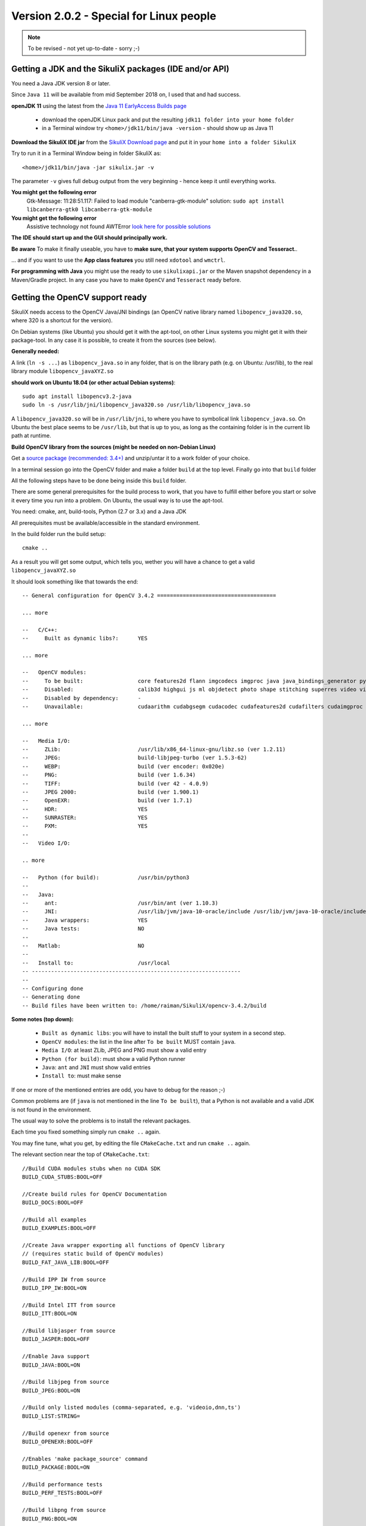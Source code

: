 .. _newslinux:

Version 2.0.2 - Special for Linux people
========================================

.. note::

        To be revised - not yet up-to-date - sorry ;-)

Getting a JDK and the SikuliX packages (IDE and/or API)
-------------------------------------------------------

You need a Java JDK version 8 or later.

Since ``Java 11`` will be available from mid September 2018 on, I used that and had success.

**openJDK 11** using the latest from the `Java 11 EarlyAccess Builds page <http://jdk.java.net/11/>`_

 - download the openJDK Linux pack and put the resulting ``jdk11 folder into your home folder``
 - in a Terminal window try ``<home>/jdk11/bin/java -version`` - should show up as Java 11
 
**Download the SikuliX IDE jar** from the `SikuliX Download page <https://raiman.github.io/SikuliX1/downloads.html>`_
and put it in your ``home into a folder SikuliX``

Try to run it in a Terminal Window being in folder SikuliX as::

    <home>/jdk11/bin/java -jar sikulix.jar -v
    
The parameter ``-v`` gives full debug output from the very beginning - hence keep it until everything works.
    
**You might get the following error**
    Gtk-Message: 11:28:51.117: Failed to load module "canberra-gtk-module"
    solution: ``sudo apt install libcanberra-gtk0 libcanberra-gtk-module``

**You might get the following error**
    Assistive technology not found AWTError
    `look here for possible solutions <https://askubuntu.com/questions/695560/assistive-technology-not-found-awterror>`_

**The IDE should start up and the GUI should principally work.**

**Be aware** To make it finally useable, you have to **make sure, that your system supports OpenCV and Tesseract.**.

... and if you want to use the **App class features** you still need ``xdotool`` and ``wmctrl``.

**For programming with Java** you might use the ready to use ``sikulixapi.jar`` or the Maven snapshot dependency
in a Maven/Gradle project. In any case you have to make ``OpenCV`` and ``Tesseract`` ready before.

Getting the OpenCV support ready
--------------------------------

SikuliX needs access to the OpenCV Java/JNI bindings (an OpenCV native library named ``libopencv_java320.so``,
where 320 is a shortcut for the version).

On Debian systems (like Ubuntu) you should get it with the apt-tool, on other Linux systems you might
get it with their package-tool. In any case it is possible, to create it from the sources (see below).

**Generally needed:**

A link (``ln -s ...``) as ``libopencv_java.so`` in any folder, that is on the library path
(e.g. on Ubuntu: /usr/lib), to the real library module ``libopencv_javaXYZ.so``

**should work on Ubuntu 18.04 (or other actual Debian systems)**::

        sudo apt install libopencv3.2-java
        sudo ln -s /usr/lib/jni/libopencv_java320.so /usr/lib/libopencv_java.so
        
A ``libopencv_java320.so`` will be in ``/usr/lib/jni``, to where you have to symbolical link ``libopencv_java.so``.
On Ubuntu the best place seems to be ``/usr/lib``, but that is up to you,
as long as the containing folder is in the current lib path at runtime.

**Build OpenCV library from the sources (might be needed on non-Debian Linux)**

Get a `source package (recommended: 3.4+) <https://opencv.org/releases.html>`_
and unzip/untar it to a work folder of your choice.

In a terminal session go into the OpenCV folder and make a folder ``build`` at the top level.
Finally go into that ``build`` folder

All the following steps have to be done being inside this ``build`` folder.

There are some general prerequisites for the build process to work, that you have to fulfill either before you start
or solve it every time you run into a problem. On Ubuntu, the usual way is to use the apt-tool.

You need: cmake, ant, build-tools, Python (2.7 or 3.x) and a Java JDK

All prerequisites must be available/accessible in the standard environment.

In the build folder run the build setup::

    cmake ..

As a result you will get some output, which tells you,
wether you will have a chance to get a valid ``libopencv_javaXYZ.so``

It should look something like that towards the end::

    -- General configuration for OpenCV 3.4.2 =====================================

    ... more

    --   C/C++:
    --     Built as dynamic libs?:      YES

    ... more

    --   OpenCV modules:
    --     To be built:                 core features2d flann imgcodecs imgproc java java_bindings_generator python_bindings_generator
    --     Disabled:                    calib3d highgui js ml objdetect photo shape stitching superres video videoio videostab world
    --     Disabled by dependency:      -
    --     Unavailable:                 cudaarithm cudabgsegm cudacodec cudafeatures2d cudafilters cudaimgproc cudalegacy cudaobjdetect cudaoptflow cudastereo cudawarping cudev dnn python2 python3 ts viz

    ... more

    --   Media I/O:
    --     ZLib:                        /usr/lib/x86_64-linux-gnu/libz.so (ver 1.2.11)
    --     JPEG:                        build-libjpeg-turbo (ver 1.5.3-62)
    --     WEBP:                        build (ver encoder: 0x020e)
    --     PNG:                         build (ver 1.6.34)
    --     TIFF:                        build (ver 42 - 4.0.9)
    --     JPEG 2000:                   build (ver 1.900.1)
    --     OpenEXR:                     build (ver 1.7.1)
    --     HDR:                         YES
    --     SUNRASTER:                   YES
    --     PXM:                         YES
    --
    --   Video I/O:

    .. more

    --   Python (for build):            /usr/bin/python3
    --
    --   Java:
    --     ant:                         /usr/bin/ant (ver 1.10.3)
    --     JNI:                         /usr/lib/jvm/java-10-oracle/include /usr/lib/jvm/java-10-oracle/include/linux /usr/lib/jvm/java-10-oracle/include
    --     Java wrappers:               YES
    --     Java tests:                  NO
    --
    --   Matlab:                        NO
    --
    --   Install to:                    /usr/local
    -- -----------------------------------------------------------------
    --
    -- Configuring done
    -- Generating done
    -- Build files have been written to: /home/raiman/SikuliX/opencv-3.4.2/build

**Some notes (top down):**

 - ``Built as dynamic libs``: you will have to install the built stuff to your system in a second step.
 - ``OpenCV modules``: the list in the line after ``To be built`` MUST contain ``java``.
 - ``Media I/O``: at least ZLib, JPEG and PNG must show a valid entry
 - ``Python (for build)``: must show a valid Python runner
 - ``Java``: ``ant`` and ``JNI`` must show valid entries
 - ``Install to``: must make sense

If one or more of the mentioned entries are odd, you have to debug for the reason ;-)

Common problems are (if ``java`` is not mentioned in the line ``To be built``),
that a Python is not available and a valid JDK is not found in the environment.

The usual way to solve the problems is to install the relevant packages.

Each time you fixed something simply run ``cmake ..`` again.

You may fine tune, what you get, by editing the file ``CMakeCache.txt`` and run ``cmake ..`` again.

The relevant section near the top of ``CMakeCache.txt``::

    //Build CUDA modules stubs when no CUDA SDK
    BUILD_CUDA_STUBS:BOOL=OFF

    //Create build rules for OpenCV Documentation
    BUILD_DOCS:BOOL=OFF

    //Build all examples
    BUILD_EXAMPLES:BOOL=OFF

    //Create Java wrapper exporting all functions of OpenCV library
    // (requires static build of OpenCV modules)
    BUILD_FAT_JAVA_LIB:BOOL=OFF

    //Build IPP IW from source
    BUILD_IPP_IW:BOOL=ON

    //Build Intel ITT from source
    BUILD_ITT:BOOL=ON

    //Build libjasper from source
    BUILD_JASPER:BOOL=OFF

    //Enable Java support
    BUILD_JAVA:BOOL=ON

    //Build libjpeg from source
    BUILD_JPEG:BOOL=ON

    //Build only listed modules (comma-separated, e.g. 'videoio,dnn,ts')
    BUILD_LIST:STRING=

    //Build openexr from source
    BUILD_OPENEXR:BOOL=OFF

    //Enables 'make package_source' command
    BUILD_PACKAGE:BOOL=ON

    //Build performance tests
    BUILD_PERF_TESTS:BOOL=OFF

    //Build libpng from source
    BUILD_PNG:BOOL=ON

    //Force to build libprotobuf from sources
    BUILD_PROTOBUF:BOOL=ON

    //Build shared libraries (.dll/.so) instead of static ones (.lib/.a)
    BUILD_SHARED_LIBS:BOOL=OFF

    //Download and build TBB from source
    BUILD_TBB:BOOL=OFF

    //Build accuracy & regression tests
    BUILD_TESTS:BOOL=OFF

    //Build libtiff from source
    BUILD_TIFF:BOOL=ON

    //Use symlinks instead of files copying during build (and !!INSTALL!!)
    BUILD_USE_SYMLINKS:BOOL=OFF

    //Build WebP from source
    BUILD_WEBP:BOOL=ON

    //Include debug info into release binaries ('OFF' means default
    // settings)
    BUILD_WITH_DEBUG_INFO:BOOL=OFF

    //Enables dynamic linking of IPP (only for standalone IPP)
    BUILD_WITH_DYNAMIC_IPP:BOOL=OFF

    //Build zlib from source
    BUILD_ZLIB:BOOL=ON

    //Build utility applications (used for example to train classifiers)
    BUILD_opencv_apps:BOOL=OFF

    //Include opencv_calib3d module into the OpenCV build
    BUILD_opencv_calib3d:BOOL=OFF

    //Include opencv_core module into the OpenCV build
    BUILD_opencv_core:BOOL=ON

    //Include opencv_dnn module into the OpenCV build
    BUILD_opencv_dnn:BOOL=OFF

    //Include opencv_features2d module into the OpenCV build
    BUILD_opencv_features2d:BOOL=ON

    //Include opencv_flann module into the OpenCV build
    BUILD_opencv_flann:BOOL=ON

    //Include opencv_highgui module into the OpenCV build
    BUILD_opencv_highgui:BOOL=ON

    //Include opencv_imgcodecs module into the OpenCV build
    BUILD_opencv_imgcodecs:BOOL=ON

    //Include opencv_imgproc module into the OpenCV build
    BUILD_opencv_imgproc:BOOL=ON

    //Include opencv_java module into the OpenCV build
    BUILD_opencv_java:BOOL=ON

    //Include opencv_java_bindings_generator module into the OpenCV
    // build
    BUILD_opencv_java_bindings_generator:BOOL=ON

    //Include opencv_js module into the OpenCV build
    BUILD_opencv_js:BOOL=OFF

    //Include opencv_ml module into the OpenCV build
    BUILD_opencv_ml:BOOL=OFF

    //Include opencv_objdetect module into the OpenCV build
    BUILD_opencv_objdetect:BOOL=ON

    //Include opencv_photo module into the OpenCV build
    BUILD_opencv_photo:BOOL=OFF

    //Include opencv_python_bindings_generator module into the OpenCV
    // build
    BUILD_opencv_python_bindings_generator:BOOL=OFF

    //Include opencv_shape module into the OpenCV build
    BUILD_opencv_shape:BOOL=OFF

    //Include opencv_stitching module into the OpenCV build
    BUILD_opencv_stitching:BOOL=OFF

    //Include opencv_superres module into the OpenCV build
    BUILD_opencv_superres:BOOL=OFF

    //Include opencv_ts module into the OpenCV build
    BUILD_opencv_ts:BOOL=OFF

    //Include opencv_video module into the OpenCV build
    BUILD_opencv_video:BOOL=OFF

    //Include opencv_videoio module into the OpenCV build
    BUILD_opencv_videoio:BOOL=OFF

    //Include opencv_videostab module into the OpenCV build
    BUILD_opencv_videostab:BOOL=OFF

    //Include opencv_world module into the OpenCV build
    BUILD_opencv_world:BOOL=OFF

This example minimizes what is built, to what SikuliX needs, and builds the media i/o libs from the bundled sources.
Simply write ON or OFF after the = of an option.

If you made any changes to ``CMakeCache.txt`` just run ``cmake ..`` again.

When you are finally satisfied with the result, just run::

    make install

This will install the stuff into your system (will take some minutes to complete).
Be sure, that you have a success: no errors are shown.

As a last step you need to find the installed ``libopencv_javaXYZ.so`` and as mentioned above create a symbolic link,
that is found in the library path.

Getting the Tesseract support ready
-----------------------------------

You have to make sure, that a ``libtesseract....so`` is available on your system.

You should first try with your package manager.

**It must be a version 3.x** (preferably 3.0.4+).
    **Version 4 cannot be used yet** (would be apt-installed on Ubuntu 18.04)

To test, what you have on your system, run this::

    tesseract -v

    # should show up with something like that:
    ...> tesseract 3.05.02
    ...>    leptonica-1.74.4
    ...>       libjpeg 8d (libjpeg-turbo 1.5.2) : libpng 1.6.34 : libtiff 4.0.9 : zlib 1.2.11

If anything looks odd, than you have to dive into the gory details.

**On Ubuntu 18.04 the following steps installed a Tesseract 3.0.5**

Be aware: this is not a runnable shell script. Only the used commands are listed::

    # this worked on Ubuntu 18.04 on August 1st, 2018
    # thanks to https://lucacerone.net/2017/install-tesseract-3-0-5-in-ubuntu-16-04/

    # remove tesseract binaries and languages
    sudo apt-get remove tesseract-ocr*

    # remove leptonica
    sudo apt-get remove libleptonica-dev

    # make sure other dependencies are removed too
    sudo apt-get autoclean
    sudo apt-get autoremove --purge

    # general preparations
    sudo apt-get install autoconf automake libtool
    sudo apt-get install autoconf-archive
    sudo apt-get install pkg-config
    #sudo apt-get install libpng12-dev # did not work
    sudo apt-get install libpng-dev # installs 1.6
    sudo apt-get install libjpeg8-dev
    sudo apt-get install libtiff5-dev
    sudo apt-get install zlib1g-dev
    sudo apt-get install libicu-dev
    sudo apt-get install libpango1.0-dev
    sudo apt-get install libcairo2-dev

    ######################### download/install leptonica 1.74.4
    # http://www.leptonica.com/source/leptonica-1.74.4.tar.gz

    # extract to folder and go into folder
    ./configure

    # compile/link: this takes some time
    sudo make

    sudo make install

    ####################### download/install tesseract 3.05.02
    # https://github.com/tesseract-ocr/tesseract/archive/3.05.02.tar.gz

    # extract to folder and go into folder

    ./autogen.sh
    ./configure --enable-debug

    # compile/link: this takes some time
    LDFLAGS="-L/usr/local/lib" CFLAGS="-I/usr/local/include" make

    sudo make install
    sudo make install-langs # is a no-op with no additional languages
    sudo ldconfig

    ################## test
    tesseract -v

    # should show
    # tesseract 3.05.02
    #    leptonica-1.74.4
    #       libjpeg 8d (libjpeg-turbo 1.5.2) : libpng 1.6.34 : libtiff 4.0.9 : zlib 1.2.11

